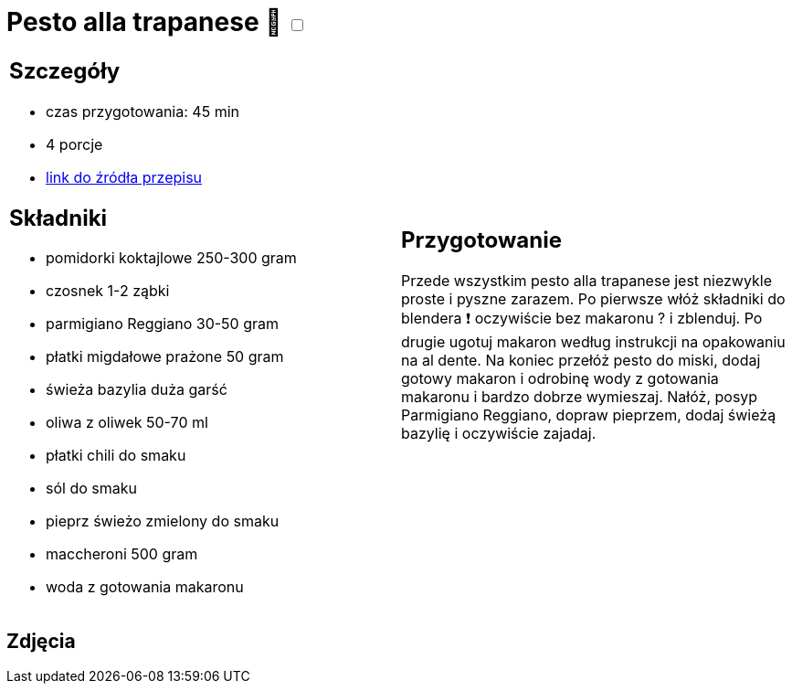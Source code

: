 = Pesto alla trapanese 🌱 +++ <label class="switch"><input data-status="off" type="checkbox"><span class="slider round"></span></label>+++

[cols=".<a,.<a"]
[frame=none]
[grid=none]
|===
|
== Szczegóły
* czas przygotowania: 45 min
* 4 porcje
* https://rafalcook.com/2022/06/11/pesto-alla-trapanese[link do źródła przepisu]

== Składniki
* pomidorki koktajlowe 250-300 gram
* czosnek 1-2 ząbki
* parmigiano Reggiano 30-50 gram
* płatki migdałowe prażone 50 gram
* świeża bazylia duża garść
* oliwa z oliwek 50-70 ml
* płatki chili do smaku
* sól do smaku
* pieprz świeżo zmielony do smaku
* maccheroni 500 gram
* woda z gotowania makaronu

|
== Przygotowanie
Przede wszystkim pesto alla trapanese jest niezwykle proste i pyszne zarazem.
Po pierwsze włóż składniki do blendera ❗ oczywiście bez makaronu ? i zblenduj.
Po drugie ugotuj makaron według instrukcji na opakowaniu na al dente.
Na koniec przełóż pesto do miski, dodaj gotowy makaron i odrobinę wody z gotowania makaronu i bardzo dobrze wymieszaj.
Nałóż, posyp Parmigiano Reggiano, dopraw pieprzem, dodaj świeżą bazylię i oczywiście zajadaj.

|===

[.text-center]
== Zdjęcia
